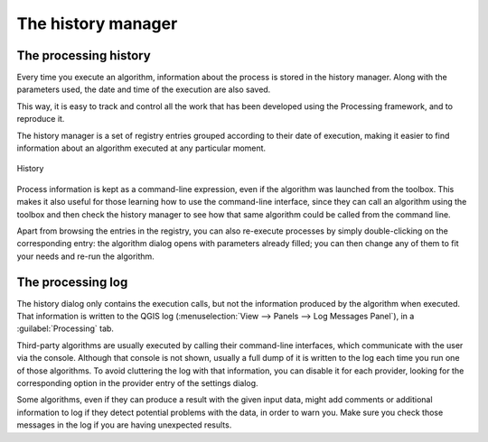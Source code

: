 .. only:: html

   |updatedisclaimer|

.. _`processing.history`:

The history manager
============================

.. only:: html

   .. contents::
      :local:

The processing history
------------------------

Every time you execute an algorithm, information about the process is
stored in the history manager. Along with the parameters used, the date
and time of the execution are also saved.

This way, it is easy to track and control all the work that has been developed
using the Processing framework, and to reproduce it.

The history manager is a set of registry entries grouped according to
their date of execution, making it easier to find information about an algorithm
executed at any particular moment.

.. _figure_history:

.. figure:: img/history.png
   :align: center

   History

Process information is kept as a command-line expression, even if the algorithm
was launched from the toolbox. This makes it also useful for those learning how
to use the command-line interface, since they can call an algorithm using the
toolbox and then check the history manager to see how that same algorithm could
be called from the command line.

Apart from browsing the entries in the registry, you can also re-execute processes by
simply double-clicking on the corresponding entry: the algorithm dialog opens
with parameters already filled; you can then change any of them to fit your
needs and re-run the algorithm.

The processing log
-------------------

The history dialog only contains the execution calls, but not the information
produced by the algorithm when executed. That information is written to the QGIS
log (:menuselection:`View --> Panels --> Log Messages Panel`), in a
:guilabel:`Processing` tab.

Third-party algorithms are usually executed by calling their
command-line interfaces, which communicate with the user via the console.
Although that console is not shown, usually a full dump of it is written to the log each
time you run one of those algorithms. To avoid cluttering the log with that
information, you can disable it for each provider, looking for the corresponding
option in the provider entry of the settings dialog.

Some algorithms, even if they can produce a result with the given input data,
might add comments or additional information to log if
they detect potential problems with the data, in order to warn you.
Make sure you check those messages in the log if you are having unexpected results.


.. Substitutions definitions - AVOID EDITING PAST THIS LINE
   This will be automatically updated by the find_set_subst.py script.
   If you need to create a new substitution manually,
   please add it also to the substitutions.txt file in the
   source folder.

.. |updatedisclaimer| replace:: :disclaimer:`Docs in progress for 'QGIS testing'. Visit https://docs.qgis.org/3.4 for QGIS 3.4 docs and translations.`
